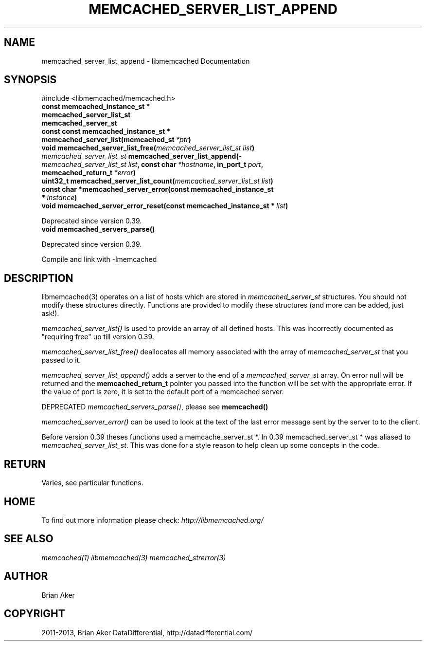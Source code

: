 .TH "MEMCACHED_SERVER_LIST_APPEND" "3" "April 03, 2013" "1.0.17" "libmemcached"
.SH NAME
memcached_server_list_append \- libmemcached Documentation
.
.nr rst2man-indent-level 0
.
.de1 rstReportMargin
\\$1 \\n[an-margin]
level \\n[rst2man-indent-level]
level margin: \\n[rst2man-indent\\n[rst2man-indent-level]]
-
\\n[rst2man-indent0]
\\n[rst2man-indent1]
\\n[rst2man-indent2]
..
.de1 INDENT
.\" .rstReportMargin pre:
. RS \\$1
. nr rst2man-indent\\n[rst2man-indent-level] \\n[an-margin]
. nr rst2man-indent-level +1
.\" .rstReportMargin post:
..
.de UNINDENT
. RE
.\" indent \\n[an-margin]
.\" old: \\n[rst2man-indent\\n[rst2man-indent-level]]
.nr rst2man-indent-level -1
.\" new: \\n[rst2man-indent\\n[rst2man-indent-level]]
.in \\n[rst2man-indent\\n[rst2man-indent-level]]u
..
.\" Man page generated from reStructuredText.
.
.SH SYNOPSIS
.sp
#include <libmemcached/memcached.h>
.INDENT 0.0
.TP
.B const memcached_instance_st *
.UNINDENT
.INDENT 0.0
.TP
.B memcached_server_list_st
.UNINDENT
.INDENT 0.0
.TP
.B memcached_server_st
.UNINDENT
.INDENT 0.0
.TP
.B const const memcached_instance_st * memcached_server_list(memcached_st\fI\ *ptr\fP)
.UNINDENT
.INDENT 0.0
.TP
.B void memcached_server_list_free(\fI\%memcached_server_list_st\fP\fI\ list\fP)
.UNINDENT
.INDENT 0.0
.TP
.B \fI\%memcached_server_list_st\fP memcached_server_list_append(\fI\%memcached_server_list_st\fP\fI\ list\fP, const char\fI\ *hostname\fP, in_port_t\fI\ port\fP, memcached_return_t\fI\ *error\fP)
.UNINDENT
.INDENT 0.0
.TP
.B uint32_t memcached_server_list_count(\fI\%memcached_server_list_st\fP\fI\ list\fP)
.UNINDENT
.INDENT 0.0
.TP
.B const char *memcached_server_error(const memcached_instance_st *\fI\ instance\fP)
.UNINDENT
.INDENT 0.0
.TP
.B void memcached_server_error_reset(const memcached_instance_st *\fI\ list\fP)
.UNINDENT
.sp
Deprecated since version 0.39.
.INDENT 0.0
.TP
.B void memcached_servers_parse()
.UNINDENT
.sp
Deprecated since version 0.39.
.sp
Compile and link with \-lmemcached
.SH DESCRIPTION
.sp
libmemcached(3) operates on a list of hosts which are stored in
\fI\%memcached_server_st\fP structures. You should not modify these structures
directly. Functions are provided to modify these structures (and more can be
added, just ask!).
.sp
\fI\%memcached_server_list()\fP is used to provide an array of all defined hosts. This was incorrectly documented as "requiring free" up till version 0.39.
.sp
\fI\%memcached_server_list_free()\fP deallocates all memory associated with the array of \fI\%memcached_server_st\fP that you passed to it.
.sp
\fI\%memcached_server_list_append()\fP adds a server to the end of a
\fI\%memcached_server_st\fP array. On error null will be returned and the
\fBmemcached_return_t\fP pointer you passed into the function will be set with the appropriate error. If the value of port is zero, it is set to the default
port of a memcached server.
.sp
DEPRECATED \fI\%memcached_servers_parse()\fP, please see \fBmemcached()\fP
.sp
\fI\%memcached_server_error()\fP can be used to look at the text of the last error message sent by the server to to the client.
.sp
Before version 0.39 theses functions used a memcache_server_st *. In 0.39
memcached_server_st * was aliased to \fI\%memcached_server_list_st\fP. This was done for a style reason to help clean up some concepts in the code.
.SH RETURN
.sp
Varies, see particular functions.
.SH HOME
.sp
To find out more information please check:
\fI\%http://libmemcached.org/\fP
.SH SEE ALSO
.sp
\fImemcached(1)\fP \fIlibmemcached(3)\fP \fImemcached_strerror(3)\fP
.SH AUTHOR
Brian Aker
.SH COPYRIGHT
2011-2013, Brian Aker DataDifferential, http://datadifferential.com/
.\" Generated by docutils manpage writer.
.
